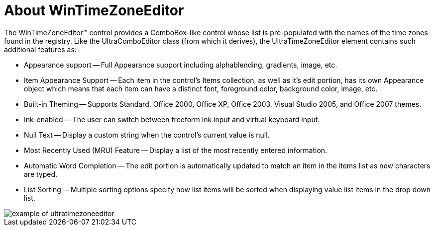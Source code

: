 ﻿////

|metadata|
{
    "name": "wintimezoneeditor-about-wintimezoneeditor",
    "controlName": ["WinTimeZoneEditor"],
    "tags": ["Getting Started"],
    "guid": "{6E670C61-235F-414B-9991-7BB2E477C33D}",  
    "buildFlags": [],
    "createdOn": "2005-08-12T00:00:00Z"
}
|metadata|
////

= About WinTimeZoneEditor

The WinTimeZoneEditor™ control provides a ComboBox-like control whose list is pre-populated with the names of the time zones found in the registry. Like the UltraComboEditor class (from which it derives), the UltraTimeZoneEditor element contains such additional features as:

* Appearance support -- Full Appearance support including alphablending, gradients, image, etc.
* Item Appearance Support -- Each item in the control's Items collection, as well as it's edit portion, has its own Appearance object which means that each item can have a distinct font, foreground color, background color, image, etc.
* Built-in Theming -- Supports Standard, Office 2000, Office XP, Office 2003, Visual Studio 2005, and Office 2007 themes.
* Ink-enabled -- The user can switch between freeform ink input and virtual keyboard input.
* Null Text -- Display a custom string when the control's current value is null.
* Most Recently Used (MRU) Feature -- Display a list of the most recently entered information.
* Automatic Word Completion -- The edit portion is automatically updated to match an item in the items list as new characters are typed.
* List Sorting -- Multiple sorting options specify how list items will be sorted when displaying value list items in the drop down list.

image::Images\WinEditors_Control_Overview_06.PNG[example of ultratimezoneeditor]